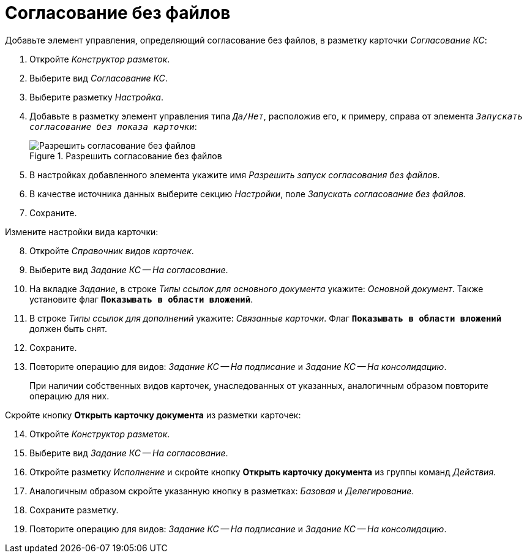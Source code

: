 = Согласование без файлов

.Добавьте элемент управления, определяющий согласование без файлов, в разметку карточки _Согласование КС_:
. Откройте _Конструктор разметок_.
. Выберите вид _Согласование КС_.
. Выберите разметку _Настройка_.
. Добавьте в разметку элемент управления типа `_Да/Нет_`, расположив его, к примеру, справа от элемента `_Запускать согласование без показа карточки_`:
+
.Разрешить согласование без файлов
image::allow-no-files.png[Разрешить согласование без файлов]
+
. В настройках добавленного элемента укажите имя _Разрешить запуск согласования без файлов_.
. В качестве источника данных выберите секцию _Настройки_, поле _Запускать согласование без файлов_.
. Сохраните.

[start=8]
.Измените настройки вида карточки:
. Откройте _Справочник видов карточек_.
. Выберите вид _Задание КС -- На согласование_.
. На вкладке _Задание_, в строке _Типы ссылок для основного документа_ укажите: _Основной документ_. Также установите флаг `*Показывать в области вложений*`.
. В строке _Типы ссылок для дополнений_ укажите: _Связанные карточки_. Флаг `*Показывать в области вложений*` должен быть снят.
. Сохраните.
. Повторите операцию для видов: _Задание КС -- На подписание_ и _Задание КС -- На консолидацию_.
+
При наличии собственных видов карточек, унаследованных от указанных, аналогичным образом повторите операцию для них.

[start=14]
.Скройте кнопку *Открыть карточку документа* из разметки карточек:
. Откройте _Конструктор разметок_.
. Выберите вид _Задание КС -- На согласование_.
. Откройте разметку _Исполнение_ и скройте кнопку *Открыть карточку документа* из группы команд _Действия_.
. Аналогичным образом скройте указанную кнопку в разметках: _Базовая_ и _Делегирование_.
. Сохраните разметку.
. Повторите операцию для видов: _Задание КС -- На подписание_ и _Задание КС -- На консолидацию_.